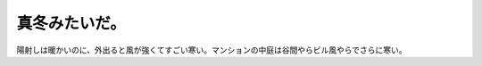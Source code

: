 真冬みたいだ。
==============

陽射しは暖かいのに、外出ると風が強くてすごい寒い。マンションの中庭は谷間やらビル風やらでさらに寒い。






.. author:: default
.. categories:: life
.. tags::
.. comments::
